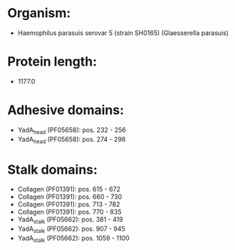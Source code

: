 * Organism:
- Haemophilus parasuis serovar 5 (strain SH0165) (Glaesserella parasuis)
* Protein length:
- 1177.0
* Adhesive domains:
- YadA_head (PF05658): pos. 232 - 256
- YadA_head (PF05658): pos. 274 - 298
* Stalk domains:
- Collagen (PF01391): pos. 615 - 672
- Collagen (PF01391): pos. 660 - 730
- Collagen (PF01391): pos. 713 - 782
- Collagen (PF01391): pos. 770 - 835
- YadA_stalk (PF05662): pos. 381 - 419
- YadA_stalk (PF05662): pos. 907 - 945
- YadA_stalk (PF05662): pos. 1059 - 1100

